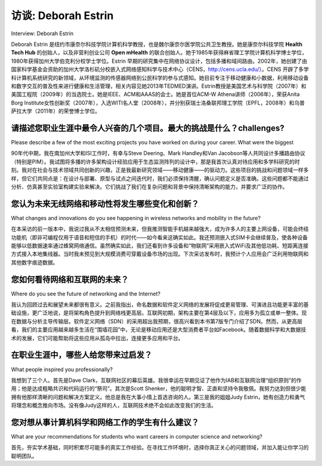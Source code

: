 访谈: Deborah Estrin
===================================
Interview: Deborah Estrin

Deborah Estrin 是纽约市康奈尔科技学院计算机科学教授，也是魏尔康奈尔医学院公共卫生教授。她是康奈尔科技学院 **Health Tech Hub** 的创始人，以及非营利创业公司 **Open mHealth** 的联合创始人。她于1985年获得麻省理工学院计算机科学博士学位，1980年获得加州大学伯克利分校学士学位。Estrin 早期的研究集中在网络协议设计，包括多播和域间路由。2002年，她创建了由国家科学基金会资助的加州大学洛杉矶分校嵌入式网络感知科学与技术中心（CENS，http://cens.ucla.edu/）。CENS 开辟了多学科计算机系统研究的新领域，从环境监测的传感器网络到公民科学的参与式感知。她目前专注于移动健康和小数据，利用移动设备和数字交互的普及性来进行健康和生活管理，相关内容见她2013年TEDMED演讲。Estrin教授是美国艺术与科学院（2007年）和美国工程院（2009年）的当选院士。她是IEEE、ACM和AAAS的会士。她是首位ACM-W Athena讲师（2006年），荣获Anita Borg Institute女性创新奖（2007年），入选WITI名人堂（2008年），并分别获瑞士洛桑联邦理工学院（EPFL，2008年）和乌普萨拉大学（2011年）的荣誉博士学位。

.. figure:: ../img/652-0.png 
   :align: center

.. toggle::

   Deborah Estrin is a Professor of Computer Science at Cornell Tech in New York City and a Professor of Public Health at Weill Cornell Medical College. She is founder of the **Health Tech Hub** at Cornell Tech and co-founder of the non-profit startup **Open mHealth**. She received her Ph.D. (1985) in Computer Science from M.I.T. and her B.S. (1980) from UC Berkeley. Estrin’s early research focused on the design of network protocols, including multicast and inter-domain routing. In 2002 Estrin founded the NSF-funded Science and Technology Center at UCLA, Center for Embedded Networked Sensing (CENS http://cens.ucla.edu.). CENS launched new areas of multi-disciplinary computer systems research from sensor networks for environmental monitoring, to participatory sensing for citizen science. Her current focus is on mobile health and small data, leveraging the pervasiveness of mobile devices and digital interactions for health and life management, as described in her 2013 TEDMED talk. Professor Estrin is an elected member of the American Academy of Arts and Sciences (2007) and the National Academy of Engineering (2009). She is a fellow of the IEEE, ACM, and AAAS. She was selected as the first ACM-W Athena Lecturer (2006), awarded the Anita Borg Institute’s Women of Vision Award for Innovation (2007), inducted into the WITI hall of fame (2008) and awarded Doctor Honoris Causa from EPFL (2008) and Uppsala University (2011).
 
   .. figure:: ../img/652-0.png 
      :align: center

请描述您职业生涯中最令人兴奋的几个项目。最大的挑战是什么？challenges?
--------------------------------------------------------------------------------------------------------------------------------
Please describe a few of the most exciting projects you have worked on during your career. What were the biggest

90年代中期，我在南加州大学和ISI工作时，有幸与Steve Deering、Mark Handley和Van Jacobson等人共同设计多播路由协议（特别是PIM）。我试图将多播的许多架构设计经验应用于生态监测阵列的设计中，那是我首次认真对待应用和多学科研究的时刻。我对在社会与技术领域共同创新的兴趣，正是我最新研究领域——移动健康——的驱动力。这些项目的挑战和问题领域一样多样，但它们共同点是：在设计与部署、原型与试点之间迭代时，我们必须保持清醒，确认问题定义是否准确。这些问题都不能通过分析、仿真甚至实验室构建实验来解决。它们挑战了我们在复杂问题和背景中保持清晰架构的能力，并要求广泛的协作。

.. toggle::

   In the mid-90s at USC and ISI, I had the great fortune to work with the likes of Steve Deering, Mark Handley, and Van Jacobson on the design of multicast routing protocols (in particular, PIM). I tried to carry many of the architectural design lessons from multicast into the design of ecological monitoring arrays, where for the first time I really began to take applications and multidisciplinary research seriously. That interest in jointly innovating in the social and technological space is what interests me so much about my latest area of research, mobile health. The challenges in these projects were as diverse as the problem domains, but what they all had in common was the need to keep our eyes open to whether we had the problem definition right as we iterated between design and deployment, prototype and pilot. None of them were problems that could be solved analytically, with simulation or even in constructed laboratory experiments. They all challenged our ability to retain clean architectures in the presence of messy problems and contexts, and they all called for extensive collaboration.

您认为未来无线网络和移动性将发生哪些变化和创新？
-------------------------------------------------------------------------------------------------------
What changes and innovations do you see happening in wireless networks and mobility in the future?

在本采访的前一版本中，我说过我从不太相信预测未来，但我推测智能手机越来越强大，成为许多人的主要上网设备，可能会终结功能机（即非可编程仅用于语音和短信的手机）的时代——如今看来这确实如此。我还预测嵌入式SIM卡会继续普及，使各种设备能够以低数据速率通过蜂窝网络通信。虽然确实如此，我们还看到许多设备和“物联网”采用嵌入式WiFi及其他低功耗、短距离连接方式接入本地集线器。当时我未预见到大规模消费可穿戴设备市场的出现。下次采访发布时，我预计个人应用会广泛利用物联网和其他数字痕迹数据。

.. toggle::

   In a prior edition of this interview I said that I have never put much faith into predicting the future, but I did go on to speculate that we might see the end of feature phones (i.e., those that are not programmable and are used only for voice and text messaging) as smart phones become more and more powerful and the primary point of Internet access for many—and now not so many years later that is clearly the case. I also predicted that we would see the continued proliferation of embedded SIMs by which all sorts of devices have the ability to communicate via the cellular network at low data rates. While that has occurred, we see many devices and “Internet of Things” that use embedded WiFi and other lower power, shorter range, forms of connectivity to local hubs. I did not anticipate at that time the emergence of a large consumer wearables market. By the time the next edition is published I expect broad proliferation of personal applications that leverage data from IoT and other digital traces.

您如何看待网络和互联网的未来？
--------------------------------------------------------------
Where do you see the future of networking and the Internet?

我认为回顾过去和展望未来都很有意义。之前我指出，命名数据和软件定义网络的发展将促成更易管理、可演进且功能更丰富的基础设施，更广泛地说，是将架构角色提升到网络栈更高层。互联网初期，架构主要在第4层及以下，应用多为孤立或单一整体。现在数据与分析主导传输层。软件定义网络（SDN）的采用超出我预期，很高兴看到本书第7版专门介绍了SDN。然而，从更高层看，我们的主要应用越来越多生活在“围墙花园”中，无论是移动应用还是大型消费者平台如Facebook。随着数据科学和大数据技术的发展，它们可能帮助将这些应用从孤岛中拉出，连接更多应用和平台。

.. toggle::

   Again I think its useful to look both back and forward. Previously I observed that the efforts in named data and software-defined networking would emerge to create a more manageable, evolvable, and richer infrastructure and more generally represent moving the role of architecture higher up in the stack. In the beginnings of the Internet, architecture was layer 4 and below, with applications being more siloed/monolithic, sitting on top. Now data and analytics dominate transport. The adoption of SDN (which I’m really happy to see is featured in this 7th edition of this book) has been well beyond what I ever anticipated. However, looking up the stack, our dominant applications increasingly live in walled gardens, whether mobile apps or large consumer platforms such as Facebook. As Data Science and Big Data techniques develop, they might help to lure these applications out of their silos because of the value in connecting with other apps and platforms.

在职业生涯中，哪些人给您带来过启发？
----------------------------------------------
What people inspired you professionally?

我想到了三个人。首先是Dave Clark，互联网社区的幕后英雄。我很幸运在早期见证了他作为IAB和互联网治理“组织原则”的作用；他是达成粗略共识和代码运行的“祭司”。其次是Scott Shenker，他的聪明才智、正直和坚持令我敬佩。我努力达到但很少能拥有他那样清晰的问题和解决方案定义。他总是我在大事小情上首选咨询的人。第三是我的姐姐Judy Estrin，她有创造力和勇气将理念和概念推向市场。没有像Judy这样的人，互联网技术绝不会如此改变我们的生活。

.. toggle::

   There are three people who come to mind. First, Dave Clark, the secret sauce and under-sung hero of the Internet community. I was lucky to be around in the early days to see him act as the “organizing principle” of the IAB and Internet governance; the priest of rough consensus and running code. Second, Scott Shenker, for his intellectual brilliance, integrity, and persistence. I strive for, but rarely attain, his clarity in defining problems and solutions. He is always the first person I e-mail for advice on matters large and small. Third, my sister Judy Estrin, who had the creativity and courage to spend her career bringing ideas and concepts to market. Without the Judys of the world the Internet technologies would never have transformed our lives.

您对想从事计算机科学和网络工作的学生有什么建议？
------------------------------------------------------------------------------------------------------------------------
What are your recommendations for students who want careers in computer science and networking?

首先，夯实学术基础，同时积累尽可能多的真实工作经验。在寻找工作环境时，选择你真正关心的问题领域，并加入能让你学习的聪明团队。

.. toggle::

   First, build a strong foundation in your academic work, balanced with any and every real-world work experience you can get. As you look for a working environment, seek opportunities in problem areas you really care about and with smart teams that you can learn from.

